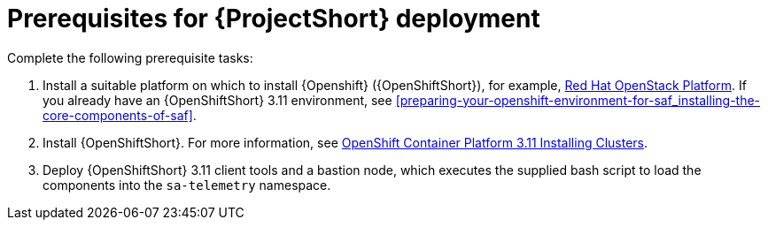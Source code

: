 // Module included in the following assemblies:
//
// <List assemblies here, each on a new line>

// This module can be included from assemblies using the following include statement:
// include::<path>/proc_prerequisites-for-saf-deployment.adoc[leveloffset=+1]

// The file name and the ID are based on the module title. For example:
// * file name: proc_doing-procedure-a.adoc
// * ID: [id='proc_doing-procedure-a_{context}']
// * Title: = Doing procedure A
//
// The ID is used as an anchor for linking to the module. Avoid changing
// it after the module has been published to ensure existing links are not
// broken.
//
// The `context` attribute enables module reuse. Every module's ID includes
// {context}, which ensures that the module has a unique ID even if it is
// reused multiple times in a guide.
//
// Start the title with a verb, such as Creating or Create. See also
// _Wording of headings_ in _The IBM Style Guide_.
[id='prerequisites-for-saf-deployment_{context}']
= Prerequisites for {ProjectShort} deployment

Complete the following prerequisite tasks:

. Install a suitable platform on which to install {Openshift} ({OpenShiftShort}), for
example,
link:https://access.redhat.com/documentation/en-us/red_hat_openstack_platform/13/[Red
Hat OpenStack Platform]. If you already have an {OpenShiftShort} 3.11
environment, see
<<preparing-your-openshift-environment-for-saf_installing-the-core-components-of-saf>>.

. Install {OpenShiftShort}. For more information, see
link:https://access.redhat.com/documentation/en-us/openshift_container_platform/3.11/html/installing_clusters/index[OpenShift
Container Platform 3.11 Installing Clusters].

. Deploy {OpenShiftShort} 3.11 client tools and a bastion node, which executes
the supplied bash script to load the components into the `sa-telemetry`
namespace.
